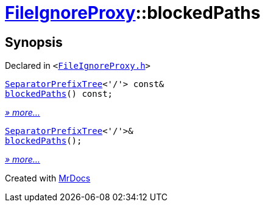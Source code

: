[#FileIgnoreProxy-blockedPaths]
= xref:FileIgnoreProxy.adoc[FileIgnoreProxy]::blockedPaths
:relfileprefix: ../
:mrdocs:


== Synopsis

Declared in `&lt;https://github.com/PrismLauncher/PrismLauncher/blob/develop/launcher/FileIgnoreProxy.h#L64[FileIgnoreProxy&period;h]&gt;`

[source,cpp,subs="verbatim,replacements,macros,-callouts"]
----
xref:SeparatorPrefixTree.adoc[SeparatorPrefixTree]&lt;&apos;&sol;&apos;&gt; const&
xref:FileIgnoreProxy/blockedPaths-04.adoc[blockedPaths]() const;
----

[.small]#xref:FileIgnoreProxy/blockedPaths-04.adoc[_» more..._]#

[source,cpp,subs="verbatim,replacements,macros,-callouts"]
----
xref:SeparatorPrefixTree.adoc[SeparatorPrefixTree]&lt;&apos;&sol;&apos;&gt;&
xref:FileIgnoreProxy/blockedPaths-00.adoc[blockedPaths]();
----

[.small]#xref:FileIgnoreProxy/blockedPaths-00.adoc[_» more..._]#



[.small]#Created with https://www.mrdocs.com[MrDocs]#
